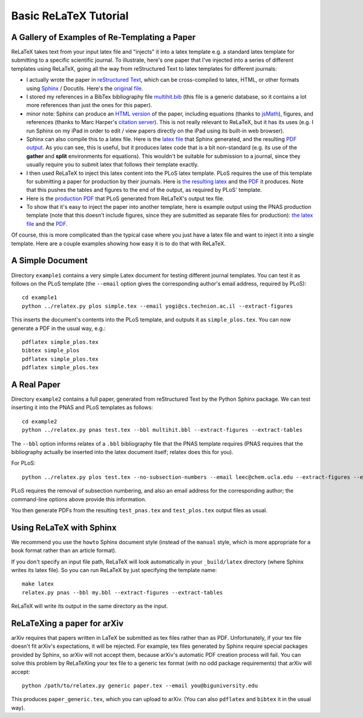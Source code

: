 
######################
Basic ReLaTeX Tutorial
######################

A Gallery of Examples of Re-Templating a Paper
----------------------------------------------

ReLaTeX takes text from your input latex file and "injects"
it into a latex template e.g. a standard latex template for
submitting to a specific scientific journal.  To illustrate,
here's one paper that I've injected into a series of different
templates using ReLaTeX,
going all the way from reStructured Text to latex
templates for different journals:

* I actually wrote the paper in
  `reStructured Text <http://sphinx.pocoo.org/rest.html>`_,
  which can be cross-compiled to latex, HTML, or other formats
  using `Sphinx <http://sphinx.pocoo.org>`_ / Docutils.  Here's the
  `original file <http://people.mbi.ucla.edu/leec/pubs/multihit.txt>`_.

* I stored my references in a BibTex bibliography file
  `multihit.bib <http://people.mbi.ucla.edu/leec/pubs/multihit.bib>`_
  (this file is a generic database, so it
  contains a lot more references than just the ones for this
  paper).

* minor note: Sphinx can produce an
  `HTML version <http://people.mbi.ucla.edu/leec/pubs/multihit_sphinx/multihit.html>`_
  of the paper, including
  equations (thanks to
  `jsMath <http://www.math.union.edu/~dpvc/jsMath/>`_),
  figures, and references (thanks to Marc Harper's
  `citation server <http://citation.marcallenharper.com>`_).
  This is not really relevant to ReLaTeX, but it has its uses
  (e.g. I run Sphinx on my iPad in order to edit / view papers
  directly on the iPad using its built-in web browser).

* Sphinx can also compile this to a latex file.  Here is the
  `latex file <http://people.mbi.ucla.edu/leec/pubs/multihit.tex.txt>`_
  that Sphinx generated, and the resulting
  `PDF output <http://people.mbi.ucla.edu/leec/pubs/multihit.pdf>`_.
  As you can see, this is useful, but it produces latex code that
  is a bit non-standard (e.g. its use of the **gather** and **split**
  environments for equations).  This wouldn't be suitable for
  submission to a journal, since they usually require you
  to submit latex that follows their template exactly.

* I then used ReLaTeX to inject this latex content into the
  PLoS latex template.  PLoS requires the use of this template
  for submitting a paper for production by their journals. Here is
  `the resulting latex <http://people.mbi.ucla.edu/leec/pubs/test_plos.tex.txt>`_
  and the `PDF <http://people.mbi.ucla.edu/leec/pubs/test_plos.pdf>`_
  it produces. Note that this pushes the tables and figures to 
  the end of the output, as required by PLoS' template.

* Here is the
  `production PDF <http://people.mbi.ucla.edu/leec/pubs/Harper2011.pdf>`_
  that PLoS generated from ReLaTeX's output tex file.

* To show that it's easy to inject the paper into another template,
  here is example output using the PNAS production template
  (note that this doesn't include figures, since they are submitted
  as separate files for production):
  `the latex file <http://people.mbi.ucla.edu/leec/pubs/test_pnas.tex.txt>`_
  and the `PDF <http://people.mbi.ucla.edu/leec/pubs/test_pnas.pdf>`_.

Of course, this is more complicated than the typical case
where you just have a latex file and want to inject it into a single
template.  Here are a couple examples showing how easy it is to
do that with ReLaTeX.

A Simple Document
-----------------

Directory ``example1`` contains a very simple Latex document for 
testing different journal templates.  You can test it as follows
on the PLoS template
(the ``--email`` option gives the corresponding author's
email address, required by PLoS)::

  cd example1
  python ../relatex.py plos simple.tex --email yogi@cs.technion.ac.il --extract-figures

This inserts the document's contents into the PLoS template, and
outputs it as ``simple_plos.tex``.  You can now generate a PDF in the
usual way, e.g.::

  pdflatex simple_plos.tex
  bibtex simple_plos
  pdflatex simple_plos.tex
  pdflatex simple_plos.tex


A Real Paper
------------

Directory ``example2`` contains a full paper, generated from 
reStructured Text by the Python Sphinx package.  We can test
inserting it into the PNAS and PLoS templates as follows::

  cd example2
  python ../relatex.py pnas test.tex --bbl multihit.bbl --extract-figures --extract-tables

The ``--bbl`` option informs relatex of a ``.bbl`` bibliography file
that the PNAS template requires (PNAS requires that the bibliography
actually be inserted into the latex document itself; relatex
does this for you).

For PLoS::

  python ../relatex.py plos test.tex --no-subsection-numbers --email leec@chem.ucla.edu --extract-figures --extract-tables

PLoS requires the removal of subsection numbering, and also
an email address for the corresponding author; the command-line options
above provide this information.

You then generate PDFs from the resulting ``test_pnas.tex`` and
``test_plos.tex`` output files as usual.

Using ReLaTeX with Sphinx
-------------------------

We recommend you use the ``howto`` Sphinx document style 
(instead of the ``manual`` style, which is more appropriate
for a book format rather than an article format).  

If you don't specify an input file path,
ReLaTeX will look automatically in your ``_build/latex``
directory (where Sphinx writes its latex file).  So you 
can run ReLaTeX by just specifying the template name::

  make latex
  relatex.py pnas --bbl my.bbl --extract-figures --extract-tables

ReLaTeX will write its output in the same directory as the input.

ReLaTeXing a paper for arXiv
----------------------------

arXiv requires that papers written in LaTeX be submitted as
tex files rather than as PDF.  Unfortunately, if your tex file
doesn't fit arXiv's expectations, it will be rejected.
For example, tex files generated by Sphinx require special
packages provided by Sphinx, so arXiv will not accept them,
because arXiv's automatic PDF creation process will fail.
You can solve this problem by ReLaTeXing your tex file to a
generic tex format (with no odd package requirements) that
arXiv will accept::

  python /path/to/relatex.py generic paper.tex --email you@biguniversity.edu 

This produces ``paper_generic.tex``, which you can upload to arXiv.
(You can also ``pdflatex`` and ``bibtex`` it in the usual way).




